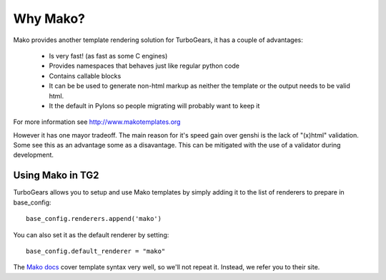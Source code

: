 .. _mako:

Why Mako?
=========

Mako provides another template rendering solution for TurboGears, it has a
couple of advantages:

 * Is very fast! (as fast as some C engines)
 * Provides namespaces that behaves just like regular python code
 * Contains callable blocks
 * It can be be used to generate non-html markup as neither the template or the output needs to be valid html.
 * It the default in Pylons so people migrating will probably want to keep it

For more information see http://www.makotemplates.org

However it has one mayor tradeoff. The main reason for it's speed gain over genshi is the lack of "(x)html" validation. Some see this as 
an advantage some as a disavantage. This can be mitigated with the use of a validator during development.
 
Using Mako in TG2
`````````````````

TurboGears allows you to setup and use Mako templates by simply adding it to
the list of renderers to prepare in base_config::

  base_config.renderers.append('mako')

You can also set it as the default renderer by setting::

   base_config.default_renderer = "mako"
   
The `Mako docs <http://www.makotemplates.org/docs/syntax.html>`_ cover template
syntax very well, so we'll not repeat it. Instead, we refer you to their site.
